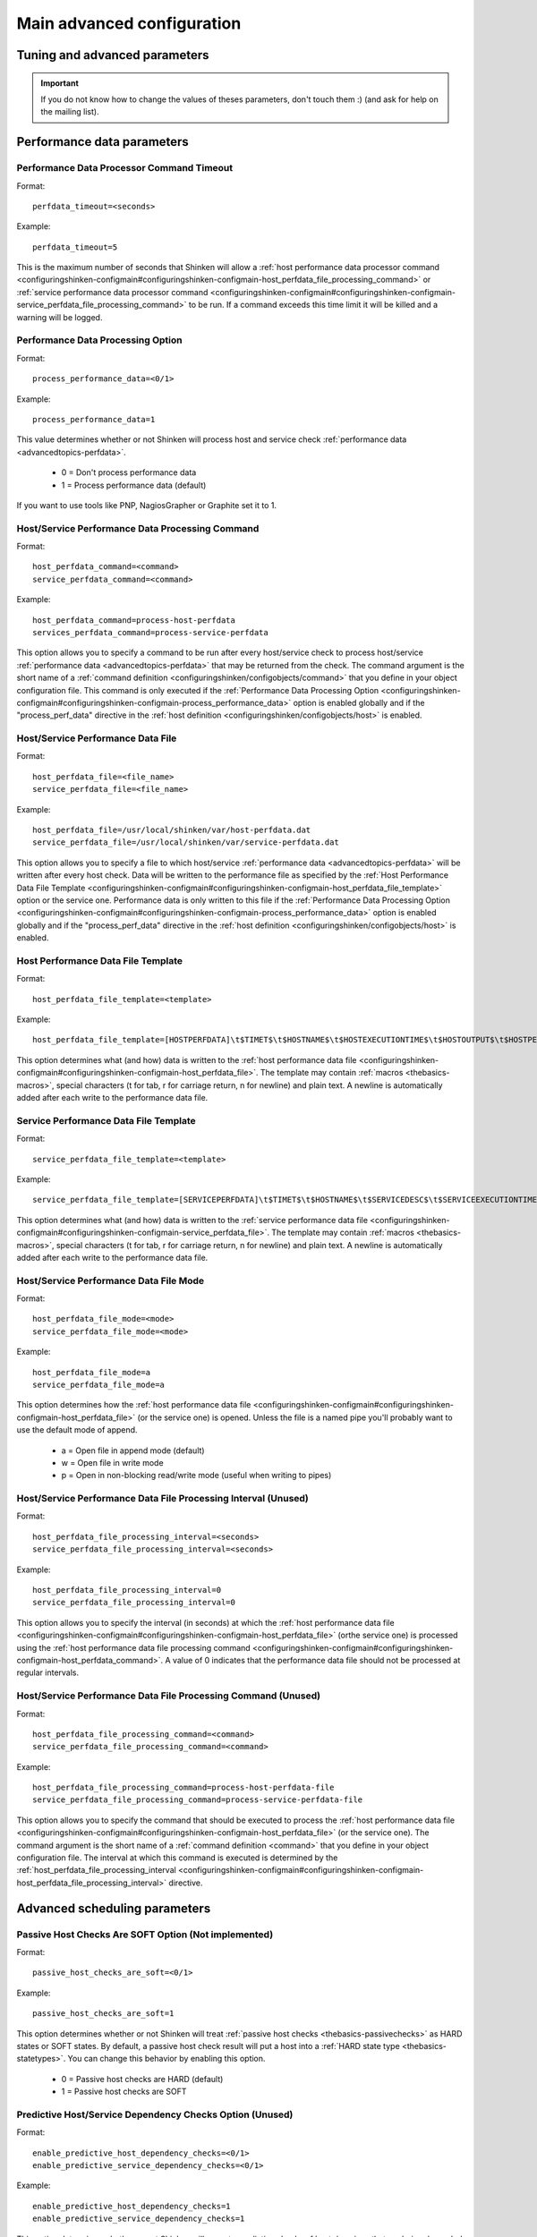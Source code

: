 .. _configuringshinken-configmain-advanced:

Main advanced configuration
===========================


Tuning and advanced parameters 
-------------------------------

.. important::  If you do not know how to change the values of theses parameters, don't touch them :)
   (and ask for help on the mailing list).



Performance data parameters 
----------------------------




Performance Data Processor Command Timeout 
~~~~~~~~~~~~~~~~~~~~~~~~~~~~~~~~~~~~~~~~~~~


Format:  

::

  perfdata_timeout=<seconds>

Example:  

::

  perfdata_timeout=5
  
This is the maximum number of seconds that Shinken will allow a :ref:`host performance data processor command <configuringshinken-configmain#configuringshinken-configmain-host_perfdata_file_processing_command>` or :ref:`service performance data processor command <configuringshinken-configmain#configuringshinken-configmain-service_perfdata_file_processing_command>` to be run. If a command exceeds this time limit it will be killed and a warning will be logged.


.. _configuringshinken-configmain#configuringshinken-configmain-process_performance_data:

Performance Data Processing Option 
~~~~~~~~~~~~~~~~~~~~~~~~~~~~~~~~~~~


Format:

::

  process_performance_data=<0/1>

Example:

::

  process_performance_data=1

This value determines whether or not Shinken will process host and service check :ref:`performance data <advancedtopics-perfdata>`.

  * 0 = Don't process performance data 
  * 1 = Process performance data (default)

If you want to use tools like PNP, NagiosGrapher or Graphite set it to 1.



.. _configuringshinken-configmain-advanced#configuringshinken-configmain-host_perfdata_command:
.. _configuringshinken-configmain-advanced#configuringshinken-configmain-service_perfdata_command:

Host/Service Performance Data Processing Command 
~~~~~~~~~~~~~~~~~~~~~~~~~~~~~~~~~~~~~~~~~~~~~~~~~


Format:

::

  host_perfdata_command=<command>
  service_perfdata_command=<command>

Example:

::

  host_perfdata_command=process-host-perfdata
  services_perfdata_command=process-service-perfdata
  
This option allows you to specify a command to be run after every host/service check to process host/service :ref:`performance data <advancedtopics-perfdata>` that may be returned from the check. The command argument is the short name of a :ref:`command definition <configuringshinken/configobjects/command>` that you define in your object configuration file. This command is only executed if the :ref:`Performance Data Processing Option <configuringshinken-configmain#configuringshinken-configmain-process_performance_data>` option is enabled globally and if the "process_perf_data" directive in the :ref:`host definition <configuringshinken/configobjects/host>` is enabled.




Host/Service Performance Data File 
~~~~~~~~~~~~~~~~~~~~~~~~~~~~~~~~~~~


Format:

::

  host_perfdata_file=<file_name>
  service_perfdata_file=<file_name>

Example:

::

  host_perfdata_file=/usr/local/shinken/var/host-perfdata.dat
  service_perfdata_file=/usr/local/shinken/var/service-perfdata.dat
  
This option allows you to specify a file to which host/service :ref:`performance data <advancedtopics-perfdata>` will be written after every host check. Data will be written to the performance file as specified by the :ref:`Host Performance Data File Template <configuringshinken-configmain#configuringshinken-configmain-host_perfdata_file_template>` option or the service one. Performance data is only written to this file if the :ref:`Performance Data Processing Option <configuringshinken-configmain#configuringshinken-configmain-process_performance_data>` option is enabled globally and if the "process_perf_data" directive in the :ref:`host definition <configuringshinken/configobjects/host>` is enabled.


.. _configuringshinken-configmain#configuringshinken-configmain-host_perfdata_file_template:

Host Performance Data File Template 
~~~~~~~~~~~~~~~~~~~~~~~~~~~~~~~~~~~~


Format:

::

  host_perfdata_file_template=<template>

Example:

::

  host_perfdata_file_template=[HOSTPERFDATA]\t$TIMET$\t$HOSTNAME$\t$HOSTEXECUTIONTIME$\t$HOSTOUTPUT$\t$HOSTPERFDATA$
  
This option determines what (and how) data is written to the :ref:`host performance data file <configuringshinken-configmain#configuringshinken-configmain-host_perfdata_file>`. The template may contain :ref:`macros <thebasics-macros>`, special characters (\t for tab, \r for carriage return, \n for newline) and plain text. A newline is automatically added after each write to the performance data file.



Service Performance Data File Template 
~~~~~~~~~~~~~~~~~~~~~~~~~~~~~~~~~~~~~~~


Format:

::

  service_perfdata_file_template=<template>

Example:

::

  service_perfdata_file_template=[SERVICEPERFDATA]\t$TIMET$\t$HOSTNAME$\t$SERVICEDESC$\t$SERVICEEXECUTIONTIME$\t$SERVICELATENCY$\t$SERVICEOUTPUT$\t$SERVICEPERFDATA$
  
This option determines what (and how) data is written to the :ref:`service performance data file <configuringshinken-configmain#configuringshinken-configmain-service_perfdata_file>`. The template may contain :ref:`macros <thebasics-macros>`, special characters (\t for tab, \r for carriage return, \n for newline) and plain text. A newline is automatically added after each write to the performance data file.



.. _configuringshinken-configmain#configuringshinken-configmain-host_perfdata_file:
.. _configuringshinken-configmain#configuringshinken-configmain-service_perfdata_file:

Host/Service Performance Data File Mode 
~~~~~~~~~~~~~~~~~~~~~~~~~~~~~~~~~~~~~~~~


Format:

::

  host_perfdata_file_mode=<mode>
  service_perfdata_file_mode=<mode>

Example:

::

  host_perfdata_file_mode=a
  service_perfdata_file_mode=a
  
This option determines how the :ref:`host performance data file <configuringshinken-configmain#configuringshinken-configmain-host_perfdata_file>` (or the service one) is opened. Unless the file is a named pipe you'll probably want to use the default mode of append.

  * a = Open file in append mode (default)
  * w = Open file in write mode
  * p = Open in non-blocking read/write mode (useful when writing to pipes)


.. _configuringshinken-configmain#configuringshinken-configmain-host_perfdata_file_processing_interval:
.. _configuringshinken-configmain#configuringshinken-configmain-service_perfdata_file_processing_interval:

Host/Service Performance Data File Processing Interval (Unused) 
~~~~~~~~~~~~~~~~~~~~~~~~~~~~~~~~~~~~~~~~~~~~~~~~~~~~~~~~~~~~~~~~


Format:

::

  host_perfdata_file_processing_interval=<seconds>
  service_perfdata_file_processing_interval=<seconds>

Example:

::

  host_perfdata_file_processing_interval=0
  service_perfdata_file_processing_interval=0
  
This option allows you to specify the interval (in seconds) at which the :ref:`host performance data file <configuringshinken-configmain#configuringshinken-configmain-host_perfdata_file>` (orthe service one) is processed using the :ref:`host performance data file processing command <configuringshinken-configmain#configuringshinken-configmain-host_perfdata_command>`. A value of 0 indicates that the performance data file should not be processed at regular intervals.


.. _configuringshinken-configmain#configuringshinken-configmain-host_perfdata_file_processing_command:
.. _configuringshinken-configmain#configuringshinken-configmain-service_perfdata_file_processing_command:

Host/Service Performance Data File Processing Command (Unused) 
~~~~~~~~~~~~~~~~~~~~~~~~~~~~~~~~~~~~~~~~~~~~~~~~~~~~~~~~~~~~~~~


Format:

::

  host_perfdata_file_processing_command=<command>
  service_perfdata_file_processing_command=<command>

Example:

::

  host_perfdata_file_processing_command=process-host-perfdata-file
  service_perfdata_file_processing_command=process-service-perfdata-file
  
This option allows you to specify the command that should be executed to process the :ref:`host performance data file <configuringshinken-configmain#configuringshinken-configmain-host_perfdata_file>` (or the service one). The command argument is the short name of a :ref:`command definition <command>` that you define in your object configuration file. The interval at which this command is executed is determined by the :ref:`host_perfdata_file_processing_interval <configuringshinken-configmain#configuringshinken-configmain-host_perfdata_file_processing_interval>` directive.




Advanced scheduling parameters 
-------------------------------



Passive Host Checks Are SOFT Option (Not implemented) 
~~~~~~~~~~~~~~~~~~~~~~~~~~~~~~~~~~~~~~~~~~~~~~~~~~~~~~


Format:

::

  passive_host_checks_are_soft=<0/1>

Example:

::

  passive_host_checks_are_soft=1
  
This option determines whether or not Shinken will treat :ref:`passive host checks <thebasics-passivechecks>` as HARD states or SOFT states. By default, a passive host check result will put a host into a :ref:`HARD state type <thebasics-statetypes>`. You can change this behavior by enabling this option.

  * 0 = Passive host checks are HARD (default)
  * 1 = Passive host checks are SOFT



.. _configuringshinken-configmain-advanced#configuringshinken-configmain-enable_predictive_host_dependency_checks:
.. _configuringshinken-configmain-advanced#configuringshinken-configmain-enable_predictive_service_dependency_checks:

Predictive Host/Service Dependency Checks Option (Unused) 
~~~~~~~~~~~~~~~~~~~~~~~~~~~~~~~~~~~~~~~~~~~~~~~~~~~~~~~~~~


Format:

::

  enable_predictive_host_dependency_checks=<0/1>
  enable_predictive_service_dependency_checks=<0/1>

Example:

::

  enable_predictive_host_dependency_checks=1
  enable_predictive_service_dependency_checks=1
  
This option determines whether or not Shinken will execute predictive checks of hosts/services that are being depended upon (as defined in :ref:`host/services dependencies <advancedtopics-dependencies>`) for a particular host/service when it changes state. Predictive checks help ensure that the dependency logic is as accurate as possible. More information on how predictive checks work can be found :ref:`here <advancedtopics-dependencychecks>`.

  * 0 = Disable predictive checks
  * 1 = Enable predictive checks (default)




Orphaned Host/Service Check Option 
~~~~~~~~~~~~~~~~~~~~~~~~~~~~~~~~~~~


Format:

::

  check_for_orphaned_services=<0/1>
  check_for_orphaned_hosts=<0/1>

Example:

::

  check_for_orphaned_services=1
  check_for_orphaned_hosts=1
  
This option allows you to enable or disable checks for orphaned service/host checks. Orphaned checks are checks which have been launched to pollers but have not had any results reported in a long time.

Since no results have come back in for it, it is not rescheduled in the event queue. This can cause checks to stop being executed. Normally it is very rare for this to happen - it might happen if an external user or process killed off the process that was being used to execute a check.

If this option is enabled and Shinken finds that results for a particular check have not come back, it will log an error message and reschedule the check. If you start seeing checks that never seem to get rescheduled, enable this option and see if you notice any log messages about orphaned services.

  * 0 = Don't check for orphaned service checks
  * 1 = Check for orphaned service checks (default)





Max Plugins Output Length 
~~~~~~~~~~~~~~~~~~~~~~~~~~


Format:

::

  max_plugins_output_length=<int>

Example:

::

  max_plugins_output_length=8192
  
This option is used to set the max size in bytes for the checks plugins output. So if you saw truncated output like for huge disk check when you have a lot of partitions, raise this value.



Enable problem/impacts states change 
~~~~~~~~~~~~~~~~~~~~~~~~~~~~~~~~~~~~~


Format:

::

  enable_problem_impacts_states_change=<0/1>

Example:

::

  enable_problem_impacts_states_change=0
  
This option is used to know if we apply or not the state change when an host or service is impacted by a root problem (like the service's host going down or a host's parent being down too). The state will be changed by UNKNONW for a service and UNREACHABLE for an host until their next schedule check. This state change do not count as a attempt, it's just for console so the users know that theses objects got problems and the previous states are not sure.



.. _configuringshinken-configmain-advanced#configuringshinken-configmain-soft_state_dependencies:

Soft State Dependencies Option (Not implemented) 
~~~~~~~~~~~~~~~~~~~~~~~~~~~~~~~~~~~~~~~~~~~~~~~~~


Format:  soft_state_dependencies=<0/1>
Example:  soft_state_dependencies=0

This option determines whether or not Shinken will use soft state information when checking :ref:`host and service dependencies <advancedtopics-dependencies>`. Normally it will only use the latest hard host or service state when checking dependencies. If you want it to use the latest state (regardless of whether its a soft or hard :ref:`state type <thebasics-statetypes>`), enable this option.

  * 0 = Don't use soft state dependencies (default)
  * 1 = Use soft state dependencies



Performance tuning 
-------------------


.. _configuringshinken-configmain#configuringshinken-configmain-cached_host_check_horizon:
.. _configuringshinken-configmain#configuringshinken-configmain-cached_service_check_horizon:

Cached Host/Service Check Horizon 
~~~~~~~~~~~~~~~~~~~~~~~~~~~~~~~~~~


Format:

::

  cached_host_check_horizon=<seconds>
  cached_service_check_horizon=<seconds>

Example:

::

   cached_host_check_horizon=15
   cached_service_check_horizon=15
  
This option determines the maximum amount of time (in seconds) that the state of a previous host check is considered current. Cached host states (from host/service checks that were performed more recently than the time specified by this value) can improve host check performance immensely. Too high of a value for this option may result in (temporarily) inaccurate host/service states, while a low value may result in a performance hit for host/service checks. Use a value of 0 if you want to disable host/service check caching. More information on cached checks can be found :ref:`here <advancedtopics-cachedchecks>`.

.. tip::  Nagios default is 15s, but it's a tweak that make checks less accurate. So Shinken use 0s as a default. If you have performances problems and you can't add a new scheduler or poller, increase this value and start to buy a new server because this won't be magical.




.. _configuringshinken-configmain#configuringshinken-configmain-use_large_installation_tweaks:

Large Installation Tweaks Option 
~~~~~~~~~~~~~~~~~~~~~~~~~~~~~~~~~


Format:

::

  use_large_installation_tweaks=<0/1>

Example:

::

  use_large_installation_tweaks=0
  
This option determines whether or not the Shinken daemon will take shortcuts to improve performance. These shortcuts result in the loss of a few features, but larger installations will likely see a lot of benefit from doing so. If you can't add new satellites to manage the load (like new pollers), you can activate it. More information on what optimizations are taken when you enable this option can be found :ref:`here <securityandperformancetuning-largeinstalltweaks>`.

  * 0 = Don't use tweaks (default)
  * 1 = Use tweaks



Environment Macros Option 
~~~~~~~~~~~~~~~~~~~~~~~~~~


Format:

::

  enable_environment_macros=<0/1>

Example:

::

  enable_environment_macros=0
  
This option determines whether or not the Shinken daemon will make all standard :ref:`macros <thebasics-macrolist>` available as environment variables to your check, notification, event hander, etc. commands. In large installations this can be problematic because it takes additional CPU to compute the values of all macros and make them available to the environment. It also cost a increase network communication between schedulers and pollers.

  * 0 = Don't make macros available as environment variables
  * 1 = Make macros available as environment variables (default)




Flapping parameters 
--------------------



.. _configuringshinken-configmain-advanced#configuringshinken-configmain-enable_flap_detection:

Flap Detection Option 
~~~~~~~~~~~~~~~~~~~~~~


Format:

::

  enable_flap_detection=<0/1>

Example:

::

  enable_flap_detection=1
  
This option determines whether or not Shinken will try and detect hosts and services that are “flapping". Flapping occurs when a host or service changes between states too frequently, resulting in a barrage of notifications being sent out. When Shinken detects that a host or service is flapping, it will temporarily suppress notifications for that host/service until it stops flapping.

More information on how flap detection and handling works can be found :ref:`here <advancedtopics-flapping>`.

  * 0 = Don't enable flap detection (default)
  * 1 = Enable flap detection



.. _configuringshinken-configmain#configuringshinken-configmain-low_host_flap_threshold:
.. _configuringshinken-configmain#configuringshinken-configmain-low_service_flap_threshold:

Low Service/Host Flap Threshold 
~~~~~~~~~~~~~~~~~~~~~~~~~~~~~~~~


Format:

::

  low_service_flap_threshold=<percent>
  low_host_flap_threshold=<percent>

Example:

::

  low_service_flap_threshold=25.0
  low_host_flap_threshold=25.0
  
This option is used to set the low threshold for detection of host/service flapping. For more information on how flap detection and handling works (and how this option affects things) read :ref:`this <advancedtopics-flapping>`.


.. _configuringshinken-configmain#configuringshinken-configmain-high_host_flap_threshold:
.. _configuringshinken-configmain#configuringshinken-configmain-high_service_flap_threshold:

High Service/Host Flap Threshold 
~~~~~~~~~~~~~~~~~~~~~~~~~~~~~~~~~


Format:

::

  high_service_flap_threshold=<percent>
  high_host_flap_threshold=<percent>

Example:

::

  high_service_flap_threshold=50.0
  high_host_flap_threshold=50.0
  
This option is used to set the high threshold for detection of host/service flapping. For more information on how flap detection and handling works (and how this option affects things) read :ref:`this <advancedtopics-flapping>`.



Flap History 
~~~~~~~~~~~~~


Format:

::

  flap_history=<int>
  
Example:

::

  flap_history=20

This option is used to set the history size of states keep by the scheduler to make the flapping calculation. By default, the value is 20 states kept.

The size in memory is for the scheduler daemon : 4Bytes * flap_history * (nb hosts + nb services). For a big environment, it costs 4 * 20 * (1000+10000) ~ 900Ko. So you can raise it to higher value if you want. To have more information about flapping, you can read :ref:`this <advancedtopics-flapping>`.







Commands/checks timeout 
------------------------



.. _configuringshinken-configmain#configuringshinken-configmain-host_check_timeout:
.. _configuringshinken-configmain#configuringshinken-configmain-service_check_timeout:

Service/Host Check Timeout 
~~~~~~~~~~~~~~~~~~~~~~~~~~~


Format:

::

  service_check_timeout=<seconds>

Example:

::

  service_check_timeout=60
  
This is the maximum number of seconds that Shinken will allow service checks to run. If checks exceed this limit, they are killed and a CRITICAL state is returned. A timeout error will also be logged.

There is often widespread confusion as to what this option really does. It is meant to be used as a last ditch mechanism to kill off plugins which are misbehaving and not exiting in a timely manner. It should be set to something high (like 60 seconds or more), so that each check normally finishes executing within this time limit. If a check runs longer than this limit, Shinken will kill it off thinking it is a runaway processes.



.. _configuringshinken-configmain#configuringshinken-configmain-event_handler_timeout:
.. _onfiguringshinken-configmain#configuringshinken-configmain-notification_timeout:

Various commands Timeouts 
~~~~~~~~~~~~~~~~~~~~~~~~~~


Format:

::

  event_handler_timeout=<seconds>  # default: 30s
  notification_timeout=<seconds>   # default: 30s
  ocsp_timeout=<seconds>           # default: 15s
  ochp_timeout=<seconds>           # default: 15s

Example:

::

  event_handler_timeout=60
  notification_timeout=60
  ocsp_timeout=5
  ochp_timeout=5
  
This is the maximum number of seconds that Shinken will allow :ref:`event handlers <advancedtopics-eventhandlers>`, notification, :ref:`obsessive compulsive service processor command <configuringshinken-configmain#configuringshinken-configmain-ocsp_command>` or a :ref:`Obsessive Compulsive Host Processor Command <configuringshinken-configmain#configuringshinken-configmain-ochp_command>` to be run. If an command exceeds this time limit it will be killed and a warning will be logged.

There is often widespread confusion as to what this option really does. It is meant to be used as a last ditch mechanism to kill off commands which are misbehaving and not exiting in a timely manner. It should be set to something high (like 60 seconds or more for notification, less for oc*p commands), so that each event handler command normally finishes executing within this time limit. If an event handler runs longer than this limit, Shinken will kill it off thinking it is a runaway processes.




Old Obsess Over commands 
-------------------------


.. _configuringshinken-configmain#configuringshinken-configmain-ocsp_command:
.. _configuringshinken-configmain#configuringshinken-configmain-obsess_over_services:

Obsess Over Services Option 
~~~~~~~~~~~~~~~~~~~~~~~~~~~~


Format:

::

  obsess_over_services=<0/1>

Example:

::

  obsess_over_services=1
  
This value determines whether or not Shinken will “obsess" over service checks results and run the :ref:`obsessive compulsive service processor command <configuringshinken-configmain#configuringshinken-configmain-ocsp_command>` you define. I know - funny name, but it was all I could think of. This option is useful for performing :ref:`distributed monitoring <advancedtopics-distributed>`. If you're not doing distributed monitoring, don't enable this option.

  * 0 = Don't obsess over services (default)
  * 1 = Obsess over services



Obsessive Compulsive Service Processor Command 
~~~~~~~~~~~~~~~~~~~~~~~~~~~~~~~~~~~~~~~~~~~~~~~


Format:

::

  ocsp_command=<command>

Example:

::

  ocsp_command=obsessive_service_handler

This option allows you to specify a command to be run after every service check, which can be useful in :ref:`distributed monitoring <advancedtopics-distributed>`. This command is executed after any :ref:`event handler <advancedtopics-eventhandlers>` or :ref:`notification <thebasics-notifications>` commands. The command argument is the short name of a :ref:`command definition <command>` that you define in your object configuration file.

It's used nearly only for the old school distributed architecture. If you use it, please look at new architecture capabilities that are far efficient than the old one. More information on distributed monitoring can be found :ref:`here <advancedtopics-distributed>`. This command is only executed if the :ref:`Obsess Over Services Option <configuringshinken-configmain#configuringshinken-configmain-obsess_over_services>` option is enabled globally and if the "obsess_over_service" directive in the :ref:`service definition <configuringshinken/configobjects/service>` is enabled.


.. _configuringshinken-configmain#configuringshinken-configmain-ochp_command:
.. _configuringshinken-configmain#configuringshinken-configmain-obsess_over_hosts:

Obsess Over Hosts Option 
~~~~~~~~~~~~~~~~~~~~~~~~~


Format:

::

  obsess_over_hosts=<0/1>

Example:

::

  obsess_over_hosts=1
  
This value determines whether or not Shinken will “obsess" over host checks results and run the :ref:`obsessive compulsive host processor command <configuringshinken-configmain#configuringshinken-configmain-ochp_command>` you define. Same like the service one but for hosts :)

  * 0 = Don't obsess over hosts (default)
  * 1 = Obsess over hosts



Obsessive Compulsive Host Processor Command 
~~~~~~~~~~~~~~~~~~~~~~~~~~~~~~~~~~~~~~~~~~~~


Format:

::

  ochp_command=<command>

Example:

::

  ochp_command=obsessive_host_handler
  
This option allows you to specify a command to be run after every host check, which can be useful in :ref:`distributed monitoring <advancedtopics-distributed>`. This command is executed after any :ref:`event handler <advancedtopics-eventhandlers>` or :ref:`notification <thebasics-notifications>` commands. The command argument is the short name of a :ref:`command definition <command>` that you define in your object configuration file. 

This command is only executed if the :ref:`Obsess Over Hosts Option <configuringshinken-configmain#configuringshinken-configmain-obsess_over_hosts>` option is enabled globally and if the "obsess_over_host" directive in the :ref:`host definition <configuringshinken/configobjects/host>` is enabled.





Freshness check 
----------------


.. _configuringshinken-configmain#configuringshinken-configmain-check_service_freshness:
.. _configuringshinken-configmain#configuringshinken-configmain-check_host_freshness:

Host/Service Freshness Checking Option 
~~~~~~~~~~~~~~~~~~~~~~~~~~~~~~~~~~~~~~~


Format:

::

  check_service_freshness=<0/1>
  check_host_freshness=<0/1>

Example:

::

  check_service_freshness=0
  check_host_freshness=0
  
This option determines whether or not Shinken will periodically check the “freshness" of host/service checks. Enabling this option is useful for helping to ensure that :ref:`passive service checks <thebasics-passivechecks>` are received in a timely manner. More information on freshness checking can be found :ref:`here <advancedtopics-freshness>`.

  * 0 = Don't check host/service freshness
  * 1 = Check host/service freshness (default)




.. _configuringshinken-configmain#configuringshinken-configmain-service_freshness_check_interval:
.. _configuringshinken-configmain#configuringshinken-configmain-host_freshness_check_interval:

Host/Service Freshness Check Interval 
~~~~~~~~~~~~~~~~~~~~~~~~~~~~~~~~~~~~~~


Format:

::

  service_freshness_check_interval=<seconds>
  host_freshness_check_interval=<seconds>

Example:

::

  service_freshness_check_interval=60
  host_freshness_check_interval=60
  
This setting determines how often (in seconds) Shinken will periodically check the “freshness" of host/service check results. If you have disabled host/service freshness checking (with the :ref:`check_service_freshness <configuringshinken-configmain#configuringshinken-configmain-check_service_freshness>` option), this option has no effect. More information on freshness checking can be found :ref:`here <advancedtopics-freshness>`.



Additional Freshness Threshold Latency Option (Not implemented) 
~~~~~~~~~~~~~~~~~~~~~~~~~~~~~~~~~~~~~~~~~~~~~~~~~~~~~~~~~~~~~~~~


Format:

::

  additional_freshness_latency=<#>

Example:

::

  additional_freshness_latency=15
  
This option determines the number of seconds Shinken will add to any host or services freshness threshold it automatically calculates (e.g. those not specified explicitly by the user). More information on freshness checking can be found :ref:`here <advancedtopics-freshness>`.



All the others :) 
------------------



Date Format (Not implemented) 
~~~~~~~~~~~~~~~~~~~~~~~~~~~~~~


Format:

::

  date_format=<option>

Example:

::

  date_format=us
  
This option allows you to specify what kind of date/time format Shinken should use in date/time :ref:`macros <thebasics-macros>`. Possible options (along with example output) include:



============== =================== ===================
Option         Output Format       Sample Output      
us             MM/DD/YYYY HH:MM:SS 06/30/2002 03:15:00
euro           DD/MM/YYYY HH:MM:SS 30/06/2002 03:15:00
iso8601        YYYY-MM-DD HH:MM:SS 2002-06-30 03:15:00
strict-iso8601 YYYY-MM-DDTHH:MM:SS 2002-06-30T03:15:00
============== =================== ===================



Timezone Option 
~~~~~~~~~~~~~~~~


Format:

::

  use_timezone=<tz>

Example:

::

  use_timezone=US/Mountain
  
This option allows you to override the default timezone that this instance of Shinken runs in. Useful if you have multiple instances of Shinken that need to run from the same server, but have different local times associated with them. If not specified, Shinken will use the system configured timezone.




Illegal Object Name Characters 
~~~~~~~~~~~~~~~~~~~~~~~~~~~~~~~


Format:

::

  illegal_object_name_chars=<chars...>

Example:

::

  illegal_object_name_chars=`~!$%^&*"|'<>?,()=
  
This option allows you to specify illegal characters that cannot be used in host names, service descriptions, or names of other object types. Shinken will allow you to use most characters in object definitions, but I recommend not using the characters shown in the example above. Doing may give you problems in the web interface, notification commands, etc.



Illegal Macro Output Characters 
~~~~~~~~~~~~~~~~~~~~~~~~~~~~~~~~


Format:

::

  illegal_macro_output_chars=<chars...>

Example:

::

  illegal_macro_output_chars=`~$^&"|'<>
  
This option allows you to specify illegal characters that should be stripped from :ref:`macros <thebasics-macros>` before being used in notifications, event handlers, and other commands. This DOES NOT affect macros used in service or host check commands. You can choose to not strip out the characters shown in the example above, but I recommend you do not do this. Some of these characters are interpreted by the shell (i.e. the backtick) and can lead to security problems. The following macros are stripped of the characters you specify:

  * "$HOSTOUTPUT$"
  * "$HOSTPERFDATA$"
  * "$HOSTACKAUTHOR$"
  * "$HOSTACKCOMMENT$"
  * "$SERVICEOUTPUT$"
  * "$SERVICEPERFDATA$"
  * "$SERVICEACKAUTHOR$"
  * "$SERVICEACKCOMMENT$"

.. _configuringshinken-configmain#configuringshinken-configmain-use_regexp_matching:

Regular Expression Matching Option (Not implemented) 
~~~~~~~~~~~~~~~~~~~~~~~~~~~~~~~~~~~~~~~~~~~~~~~~~~~~~


Format:

::

  use_regexp_matching=<0/1>

Example:

::

  use_regexp_matching=0
  
This option determines whether or not various directives in your :ref:`Object Configuration Overview <configuringshinken-configobject>` will be processed as regular expressions. More information on how this works can be found :ref:`here <advancedtopics-objecttricks>`.

  * 0 = Don't use regular expression matching (default)
  * 1 = Use regular expression matching



True Regular Expression Matching Option (Not implemented) 
~~~~~~~~~~~~~~~~~~~~~~~~~~~~~~~~~~~~~~~~~~~~~~~~~~~~~~~~~~


Format:

::

  use_true_regexp_matching=<0/1>

Example:

::

  use_true_regexp_matching=0
  
If you've enabled regular expression matching of various object directives using the :ref:`Regular Expression Matching Option <configuringshinken-configmain#configuringshinken-configmain-use_regexp_matching>` option, this option will determine when object directives are treated as regular expressions. If this option is disabled (the default), directives will only be treated as regular expressions if they contain \*, ?, +, or \.. If this option is enabled, all appropriate directives will be treated as regular expression - be careful when enabling this! More information on how this works can be found :ref:`here <advancedtopics-objecttricks>`.

  * 0 = Don't use true regular expression matching (default)
  * 1 = Use true regular expression matching



Administrator Email Address (unused) 
~~~~~~~~~~~~~~~~~~~~~~~~~~~~~~~~~~~~~


Format:

::

  admin_email=<email_address>

Example:

::

  admin_email=root@localhost.localdomain
  
This is the email address for the administrator of the local machine (i.e. the one that Shinken is running on). This value can be used in notification commands by using the "$ADMINEMAIL$" :ref:`macro <thebasics-macros>`.



Administrator Pager (unused) 
~~~~~~~~~~~~~~~~~~~~~~~~~~~~~


Format:

::

  admin_pager=<pager_number_or_pager_email_gateway>

Example:

::

  admin_pager=pageroot@localhost.localdomain
  
This is the pager number (or pager email gateway) for the administrator of the local machine (i.e. the one that Shinken is running on). The pager number/address can be used in notification commands by using the $ADMINPAGER$ :ref:`macro <thebasics-macros>`.

